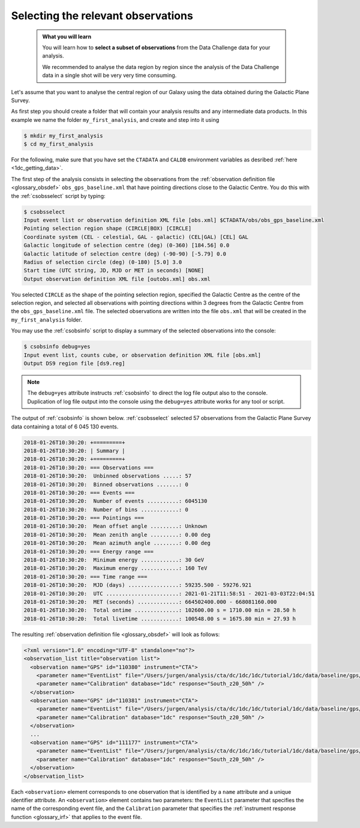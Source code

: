.. _1dc_first_select_obs:

Selecting the relevant observations
-----------------------------------

  .. admonition:: What you will learn

     You will learn how to **select a subset of observations** from the Data
     Challenge data for your analysis.

     We recommended to analyse the data region by region since the analysis of
     the Data Challenge data in a single shot will be very very time consuming.

Let's assume that you want to analyse the central region of our Galaxy using
the data obtained during the Galactic Plane Survey.

As first step you should create a folder that will contain your analysis
results and any intermediate data products. In this example we name the
folder ``my_first_analysis``, and create and step into it using

.. code-block:: bash

   $ mkdir my_first_analysis
   $ cd my_first_analysis

For the following, make sure that you have set the ``CTADATA`` and ``CALDB``
environment variables as desribed :ref:`here <1dc_getting_data>`.

The first step of the analysis consists in selecting the observations from the
:ref:`observation definition file <glossary_obsdef>`
``obs_gps_baseline.xml`` that have pointing directions close to the Galactic
Centre.
You do this with the :ref:`csobsselect` script by typing:

.. code-block:: bash

   $ csobsselect
   Input event list or observation definition XML file [obs.xml] $CTADATA/obs/obs_gps_baseline.xml
   Pointing selection region shape (CIRCLE|BOX) [CIRCLE]
   Coordinate system (CEL - celestial, GAL - galactic) (CEL|GAL) [CEL] GAL
   Galactic longitude of selection centre (deg) (0-360) [184.56] 0.0
   Galactic latitude of selection centre (deg) (-90-90) [-5.79] 0.0
   Radius of selection circle (deg) (0-180) [5.0] 3.0
   Start time (UTC string, JD, MJD or MET in seconds) [NONE] 
   Output observation definition XML file [outobs.xml] obs.xml

You selected ``CIRCLE`` as the shape of the pointing selection region,
specified the Galactic Centre as the centre of the selection region, and
selected all observations with pointing directions within 3 degrees from
the Galactic Centre from the ``obs_gps_baseline.xml`` file.
The selected observations are written into the file ``obs.xml`` that will be
created in the ``my_first_analysis`` folder.

You may use the :ref:`csobsinfo` script to display a summary of the selected
observations into the console:

.. code-block:: bash

   $ csobsinfo debug=yes
   Input event list, counts cube, or observation definition XML file [obs.xml]
   Output DS9 region file [ds9.reg]

.. note::
   The ``debug=yes`` attribute instructs :ref:`csobsinfo` to direct the log
   file output also to the console. Duplication of log file output into
   the console using the ``debug=yes`` attribute works for any tool or script.

The output of :ref:`csobsinfo` is shown below. :ref:`csobsselect` selected
57 observations from the Galactic Plane Survey data containing a total of
6 045 130 events.

.. code-block:: none

   2018-01-26T10:30:20: +=========+
   2018-01-26T10:30:20: | Summary |
   2018-01-26T10:30:20: +=========+
   2018-01-26T10:30:20: === Observations ===
   2018-01-26T10:30:20:  Unbinned observations .....: 57
   2018-01-26T10:30:20:  Binned observations .......: 0
   2018-01-26T10:30:20: === Events ===
   2018-01-26T10:30:20:  Number of events ..........: 6045130
   2018-01-26T10:30:20:  Number of bins ............: 0
   2018-01-26T10:30:20: === Pointings ===
   2018-01-26T10:30:20:  Mean offset angle .........: Unknown
   2018-01-26T10:30:20:  Mean zenith angle .........: 0.00 deg
   2018-01-26T10:30:20:  Mean azimuth angle ........: 0.00 deg
   2018-01-26T10:30:20: === Energy range ===
   2018-01-26T10:30:20:  Minimum energy ............: 30 GeV
   2018-01-26T10:30:20:  Maximum energy ............: 160 TeV
   2018-01-26T10:30:20: === Time range ===
   2018-01-26T10:30:20:  MJD (days) ................: 59235.500 - 59276.921
   2018-01-26T10:30:20:  UTC .......................: 2021-01-21T11:58:51 - 2021-03-03T22:04:51
   2018-01-26T10:30:20:  MET (seconds) .............: 664502400.000 - 668081160.000
   2018-01-26T10:30:20:  Total ontime ..............: 102600.00 s = 1710.00 min = 28.50 h
   2018-01-26T10:30:20:  Total livetime ............: 100548.00 s = 1675.80 min = 27.93 h

The resulting
:ref:`observation definition file <glossary_obsdef>`
will look as follows:

.. code-block:: xml

   <?xml version="1.0" encoding="UTF-8" standalone="no"?>
   <observation_list title="observation list">
     <observation name="GPS" id="110380" instrument="CTA">
       <parameter name="EventList" file="/Users/jurgen/analysis/cta/dc/1dc/1dc/tutorial/1dc/data/baseline/gps/gps_baseline_110380.fits" />
       <parameter name="Calibration" database="1dc" response="South_z20_50h" />
     </observation>
     <observation name="GPS" id="110381" instrument="CTA">
       <parameter name="EventList" file="/Users/jurgen/analysis/cta/dc/1dc/1dc/tutorial/1dc/data/baseline/gps/gps_baseline_110381.fits" />
       <parameter name="Calibration" database="1dc" response="South_z20_50h" />
     </observation>
     ...
     <observation name="GPS" id="111177" instrument="CTA">
       <parameter name="EventList" file="/Users/jurgen/analysis/cta/dc/1dc/1dc/tutorial/1dc/data/baseline/gps/gps_baseline_111177.fits" />
       <parameter name="Calibration" database="1dc" response="South_z20_50h" />
     </observation>
   </observation_list>

Each ``<observation>`` element corresponds to one observation that is identified
by a ``name`` attribute and a unique identifier attribute.
An ``<observation>`` element contains two parameters:
the ``EventList`` parameter that specifies the name of the corresponding event
file, and
the ``Calibration`` parameter that specifies the
:ref:`instrument response function <glossary_irf>` that applies to the
event file.
